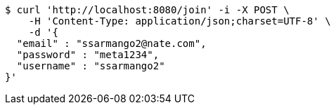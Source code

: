 [source,bash]
----
$ curl 'http://localhost:8080/join' -i -X POST \
    -H 'Content-Type: application/json;charset=UTF-8' \
    -d '{
  "email" : "ssarmango2@nate.com",
  "password" : "meta1234",
  "username" : "ssarmango2"
}'
----